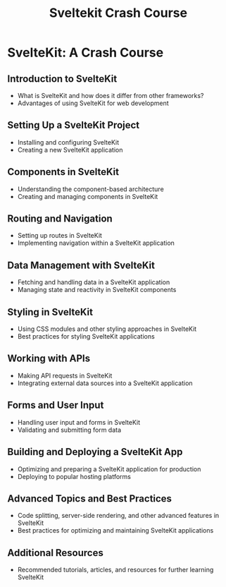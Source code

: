 #+title: Sveltekit Crash Course

* SvelteKit: A Crash Course

** Introduction to SvelteKit
   - What is SvelteKit and how does it differ from other frameworks?
   - Advantages of using SvelteKit for web development

** Setting Up a SvelteKit Project
   - Installing and configuring SvelteKit
   - Creating a new SvelteKit application

** Components in SvelteKit
   - Understanding the component-based architecture
   - Creating and managing components in SvelteKit

** Routing and Navigation
   - Setting up routes in SvelteKit
   - Implementing navigation within a SvelteKit application

** Data Management with SvelteKit
   - Fetching and handling data in a SvelteKit application
   - Managing state and reactivity in SvelteKit components

** Styling in SvelteKit
   - Using CSS modules and other styling approaches in SvelteKit
   - Best practices for styling SvelteKit applications

** Working with APIs
   - Making API requests in SvelteKit
   - Integrating external data sources into a SvelteKit application

** Forms and User Input
   - Handling user input and forms in SvelteKit
   - Validating and submitting form data

** Building and Deploying a SvelteKit App
   - Optimizing and preparing a SvelteKit application for production
   - Deploying to popular hosting platforms

** Advanced Topics and Best Practices
   - Code splitting, server-side rendering, and other advanced features in SvelteKit
   - Best practices for optimizing and maintaining SvelteKit applications

** Additional Resources
   - Recommended tutorials, articles, and resources for further learning SvelteKit
